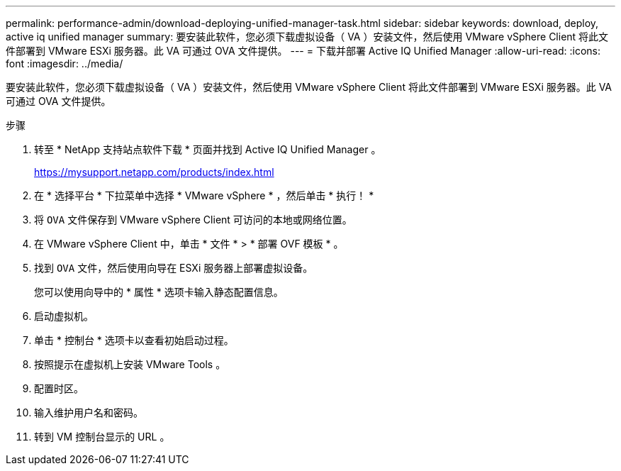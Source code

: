 ---
permalink: performance-admin/download-deploying-unified-manager-task.html 
sidebar: sidebar 
keywords: download, deploy, active iq unified manager 
summary: 要安装此软件，您必须下载虚拟设备（ VA ）安装文件，然后使用 VMware vSphere Client 将此文件部署到 VMware ESXi 服务器。此 VA 可通过 OVA 文件提供。 
---
= 下载并部署 Active IQ Unified Manager
:allow-uri-read: 
:icons: font
:imagesdir: ../media/


[role="lead"]
要安装此软件，您必须下载虚拟设备（ VA ）安装文件，然后使用 VMware vSphere Client 将此文件部署到 VMware ESXi 服务器。此 VA 可通过 OVA 文件提供。

.步骤
. 转至 * NetApp 支持站点软件下载 * 页面并找到 Active IQ Unified Manager 。
+
https://mysupport.netapp.com/products/index.html[]

. 在 * 选择平台 * 下拉菜单中选择 * VMware vSphere * ，然后单击 * 执行！ *
. 将 `OVA` 文件保存到 VMware vSphere Client 可访问的本地或网络位置。
. 在 VMware vSphere Client 中，单击 * 文件 * > * 部署 OVF 模板 * 。
. 找到 `OVA` 文件，然后使用向导在 ESXi 服务器上部署虚拟设备。
+
您可以使用向导中的 * 属性 * 选项卡输入静态配置信息。

. 启动虚拟机。
. 单击 * 控制台 * 选项卡以查看初始启动过程。
. 按照提示在虚拟机上安装 VMware Tools 。
. 配置时区。
. 输入维护用户名和密码。
. 转到 VM 控制台显示的 URL 。


